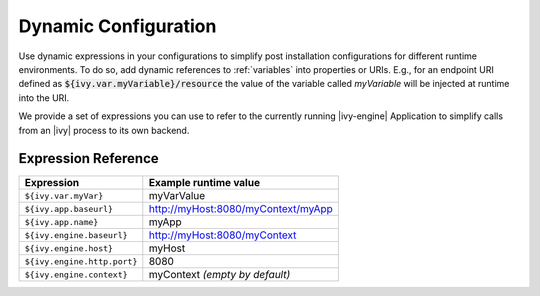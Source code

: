 .. _dynamic-config:

Dynamic Configuration
=====================

Use dynamic expressions in your configurations to simplify post installation
configurations for different runtime environments. To do so, add dynamic
references to :ref:`variables` into properties or URIs. E.g., for an
endpoint URI defined as :code:`${ivy.var.myVariable}/resource` the value of the
variable called `myVariable`  will be injected at runtime into the URI.

We provide a set of expressions you can use to refer to the currently running
|ivy-engine| Application to simplify calls from an |ivy| process to its own
backend.

Expression Reference
--------------------

+----------------------------------------+---------------------------------------------------------+
| **Expression**                         | **Example runtime value**                               |
+----------------------------------------+---------------------------------------------------------+
| ``${ivy.var.myVar}``                   | myVarValue                                              |
+----------------------------------------+---------------------------------------------------------+
| ``${ivy.app.baseurl}``                 | http://myHost:8080/myContext/myApp                      |
+----------------------------------------+---------------------------------------------------------+
| ``${ivy.app.name}``                    | myApp                                                   |
+----------------------------------------+---------------------------------------------------------+
| ``${ivy.engine.baseurl}``              | http://myHost:8080/myContext                            |
+----------------------------------------+---------------------------------------------------------+
| ``${ivy.engine.host}``                 | myHost                                                  |
+----------------------------------------+---------------------------------------------------------+
| ``${ivy.engine.http.port}``            | 8080                                                    |
+----------------------------------------+---------------------------------------------------------+
| ``${ivy.engine.context}``              | myContext *(empty by default)*                          |
+----------------------------------------+---------------------------------------------------------+
